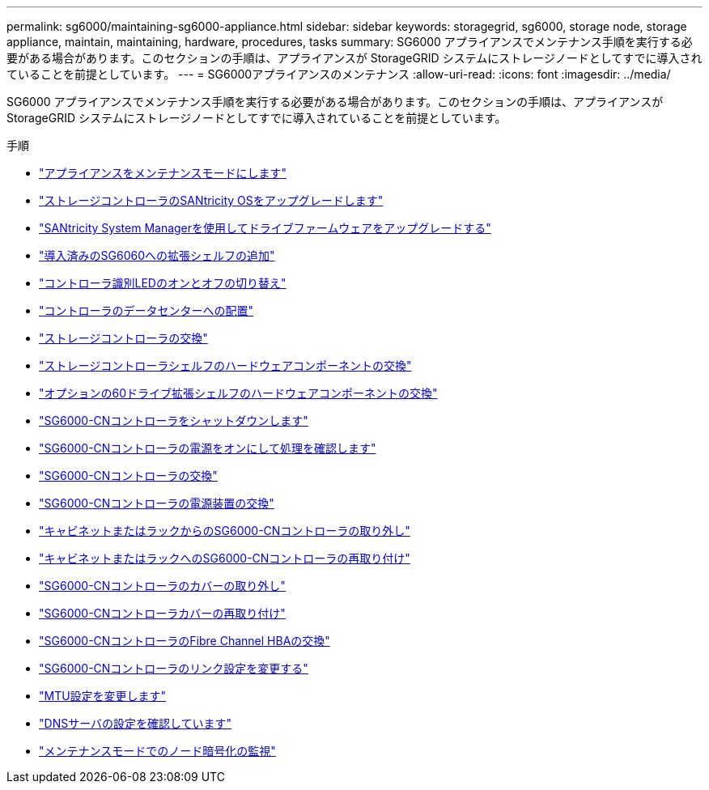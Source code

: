 ---
permalink: sg6000/maintaining-sg6000-appliance.html 
sidebar: sidebar 
keywords: storagegrid, sg6000, storage node, storage appliance, maintain, maintaining, hardware, procedures, tasks 
summary: SG6000 アプライアンスでメンテナンス手順を実行する必要がある場合があります。このセクションの手順は、アプライアンスが StorageGRID システムにストレージノードとしてすでに導入されていることを前提としています。 
---
= SG6000アプライアンスのメンテナンス
:allow-uri-read: 
:icons: font
:imagesdir: ../media/


[role="lead"]
SG6000 アプライアンスでメンテナンス手順を実行する必要がある場合があります。このセクションの手順は、アプライアンスが StorageGRID システムにストレージノードとしてすでに導入されていることを前提としています。

.手順
* link:placing-appliance-into-maintenance-mode.html["アプライアンスをメンテナンスモードにします"]
* link:upgrading-santricity-os-on-storage-controllers.html["ストレージコントローラのSANtricity OSをアップグレードします"]
* link:upgrading-drive-firmware-using-santricity-system-manager.html["SANtricity System Managerを使用してドライブファームウェアをアップグレードする"]
* link:adding-expansion-shelf-to-deployed-sg6060.html["導入済みのSG6060への拡張シェルフの追加"]
* link:turning-controller-identify-led-on-and-off.html["コントローラ識別LEDのオンとオフの切り替え"]
* link:locating-controller-in-data-center.html["コントローラのデータセンターへの配置"]
* link:replacing-storage-controller-sg6000.html["ストレージコントローラの交換"]
* link:replacing-hardware-components-in-storage-controller-shelf.html["ストレージコントローラシェルフのハードウェアコンポーネントの交換"]
* link:replacing-hardware-components-in-optional-60-drive-expansion-shelf.html["オプションの60ドライブ拡張シェルフのハードウェアコンポーネントの交換"]
* link:shutting-down-sg6000-cn-controller.html["SG6000-CNコントローラをシャットダウンします"]
* link:powering-on-sg6000-cn-controller-and-verifying-operation.html["SG6000-CNコントローラの電源をオンにして処理を確認します"]
* link:replacing-sg6000-cn-controller.html["SG6000-CNコントローラの交換"]
* link:replacing-power-supply-in-sg6000-cn-controller.html["SG6000-CNコントローラの電源装置の交換"]
* link:removing-sg6000-cn-controller-from-cabinet-or-rack.html["キャビネットまたはラックからのSG6000-CNコントローラの取り外し"]
* link:reinstalling-sg6000-cn-controller-into-cabinet-or-rack.html["キャビネットまたはラックへのSG6000-CNコントローラの再取り付け"]
* link:removing-sg6000-cn-controller-cover.html["SG6000-CNコントローラのカバーの取り外し"]
* link:reinstalling-sg6000-cn-controller-cover.html["SG6000-CNコントローラカバーの再取り付け"]
* link:replacing-fibre-channel-hba-in-sg6000-cn-controller.html["SG6000-CNコントローラのFibre Channel HBAの交換"]
* link:changing-link-configuration-of-sg6000-cn-controller.html["SG6000-CNコントローラのリンク設定を変更する"]
* link:changing-mtu-setting.html["MTU設定を変更します"]
* link:checking-dns-server-configuration.html["DNSサーバの設定を確認しています"]
* link:monitoring-node-encryption-in-maintenance-mode.html["メンテナンスモードでのノード暗号化の監視"]

